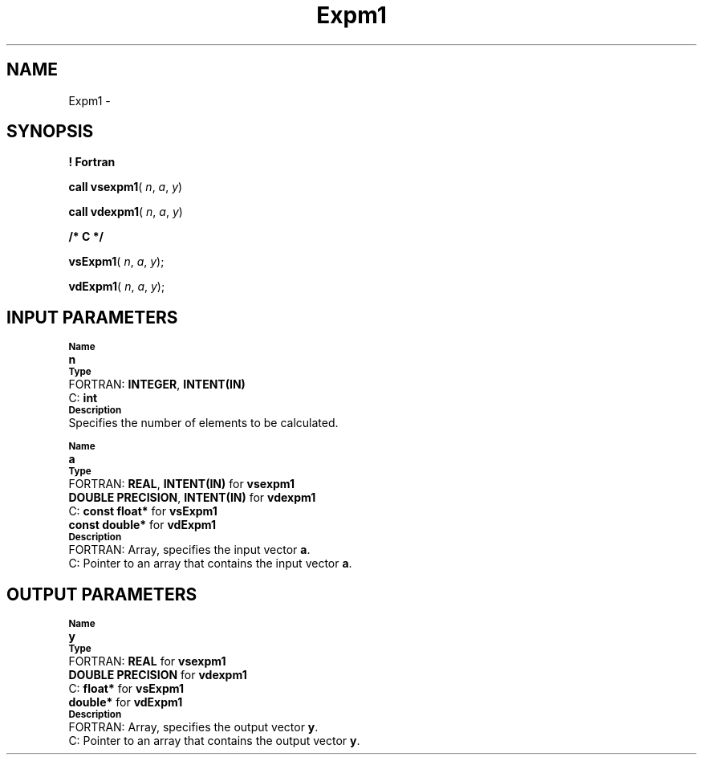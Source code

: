 .\" Copyright (c) 2002 \- 2008 Intel Corporation
.\" All rights reserved.
.\"
.TH Expm1 3 "Intel Corporation" "Copyright(C) 2002 \- 2008" "Intel(R) Math Kernel Library"
.SH NAME
Expm1 \- 
.SH SYNOPSIS
.PP
.B ! Fortran
.PP
\fBcall vsexpm1\fR( \fIn\fR, \fIa\fR, \fIy\fR)
.PP
\fBcall vdexpm1\fR( \fIn\fR, \fIa\fR, \fIy\fR)
.PP
.B /* C */
.PP
\fBvsExpm1\fR( \fIn\fR, \fIa\fR, \fIy\fR);
.PP
\fBvdExpm1\fR( \fIn\fR, \fIa\fR, \fIy\fR);
.SH INPUT PARAMETERS
.PP
.SB Name
.br
\h\'1\'\fBn\fR
.br
.SB Type
.br
\h\'2\'FORTRAN: \fBINTEGER\fR, \fBINTENT(IN)\fR
.br
\h\'2\'C:\h\'7\'\fBint\fR
.br
.SB Description
.br
\h\'1\'Specifies the number of elements to be calculated.
.PP
.SB Name
.br
\h\'1\'\fBa\fR
.br
.SB Type
.br
\h\'2\'FORTRAN: \fBREAL\fR, \fBINTENT(IN)\fR for \fBvsexpm1\fR
.br
\h\'11\'\fBDOUBLE PRECISION\fR, \fBINTENT(IN)\fR for \fBvdexpm1\fR
.br
\h\'2\'C:\h\'7\'\fBconst float*\fR for \fBvsExpm1\fR
.br
\h\'11\'\fBconst double*\fR for \fBvdExpm1\fR
.br
.SB Description
.br
\h\'2\'FORTRAN: Array, specifies the input vector \fBa\fR.
.br
\h\'2\'C:\h\'7\'Pointer to an array that contains the input vector \fBa\fR.
.SH OUTPUT PARAMETERS
.PP
.SB Name
.br
\h\'1\'\fBy\fR
.br
.SB Type
.br
\h\'2\'FORTRAN: \fBREAL\fR for \fBvsexpm1\fR
.br
\h\'11\'\fBDOUBLE PRECISION\fR for \fBvdexpm1\fR
.br
\h\'2\'C:\h\'7\'\fBfloat*\fR for \fBvsExpm1\fR
.br
\h\'11\'\fBdouble*\fR for \fBvdExpm1\fR
.br
.SB Description
.br
\h\'2\'FORTRAN: Array, specifies the output vector \fBy\fR.
.br
\h\'2\'C:\h\'7\'Pointer to an array that contains the output vector \fBy\fR.
